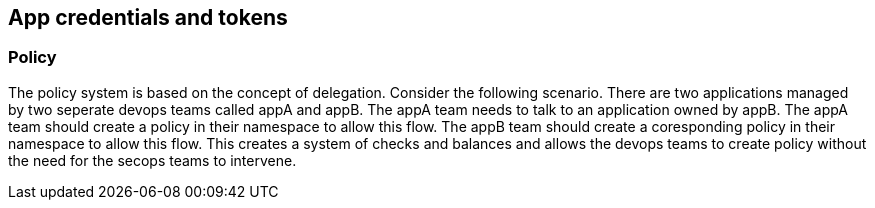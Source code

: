 == App credentials and tokens

//'''
//
//title: Policy
//type: single
//url: "/saas/concepts/policy/"
//weight: 15
//menu:
//  saas:
//    parent: "policy"
//    identifier: "policy"
//canonical: https://docs.aporeto.com/saas/concepts/policy/
//
//'''

[#_policy]
=== Policy

The policy system is based on the concept of delegation. Consider the following scenario. There are two applications managed by two seperate devops teams
called appA and appB. The appA team needs to talk to an application owned by appB. The appA team should create a policy in their namespace to allow this
flow. The appB team should create a coresponding policy in their namespace to allow this flow. This creates a system of checks and balances and allows
the devops teams to create policy without the need for the secops teams to intervene.
